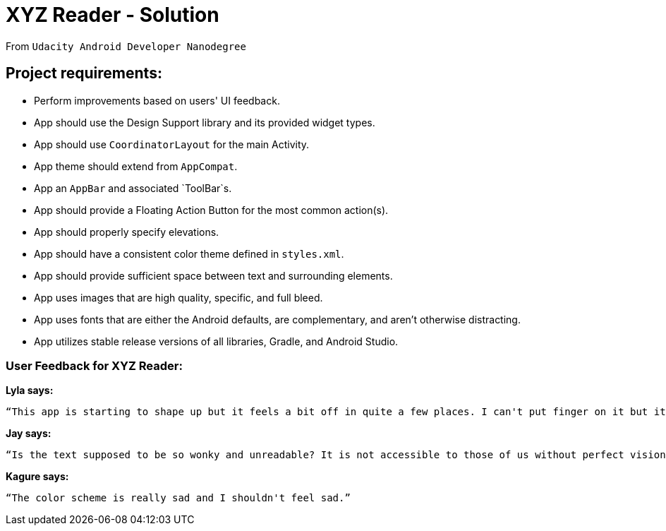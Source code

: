 = XYZ Reader - Solution

From `Udacity Android Developer Nanodegree`

== Project requirements:

- Perform improvements based on users' UI feedback.
- App should use the Design Support library and its provided widget types.
- App should use `CoordinatorLayout` for the main Activity.
- App theme should extend from `AppCompat`.
- App an `AppBar` and associated `ToolBar`s.
- App should provide a Floating Action Button for the most common action(s).
- App should properly specify elevations.
- App should have a consistent color theme defined in `styles.xml`.
- App should provide sufficient space between text and surrounding elements.
- App uses images that are high quality, specific, and full bleed.
- App uses fonts that are either the Android defaults, are complementary, and aren't otherwise distracting.
- App utilizes stable release versions of all libraries, Gradle, and Android Studio.

=== User Feedback for XYZ Reader:

*Lyla says:*

 “This app is starting to shape up but it feels a bit off in quite a few places. I can't put finger on it but it feels odd.”

*Jay says:*

 “Is the text supposed to be so wonky and unreadable? It is not accessible to those of us without perfect vision.&quot;

*Kagure says:*

 “The color scheme is really sad and I shouldn't feel sad.”